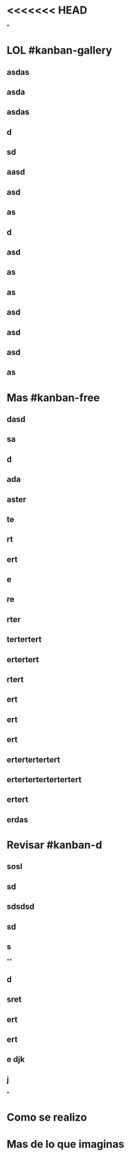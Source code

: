 * <<<<<<< HEAD
*
* LOL #kanban-gallery
** asdas
** asda
** asdas
** d
** sd
** aasd
** asd
** as
** d
** asd
** as
** as
** asd
** asd
** asd
** as
* Mas #kanban-free
:PROPERTIES:
:END:
** dasd
** sa
** d
** ada
** aster
** te
** rt
** ert
** e
** re
** rter
** tertertert
** ertertert
** rtert
** ert
** ert
** ert
** ertertertertert
** ertertertertertertert
** ertert
** erdas
* Revisar #kanban-d
:PROPERTIES:
:END:
** sosl
** sd
** sdsdsd
** sd
** s
**
** d
** sret
** ert
** ert
** e djk
** j
*
* Como se realizo
* Mas de lo que imaginas